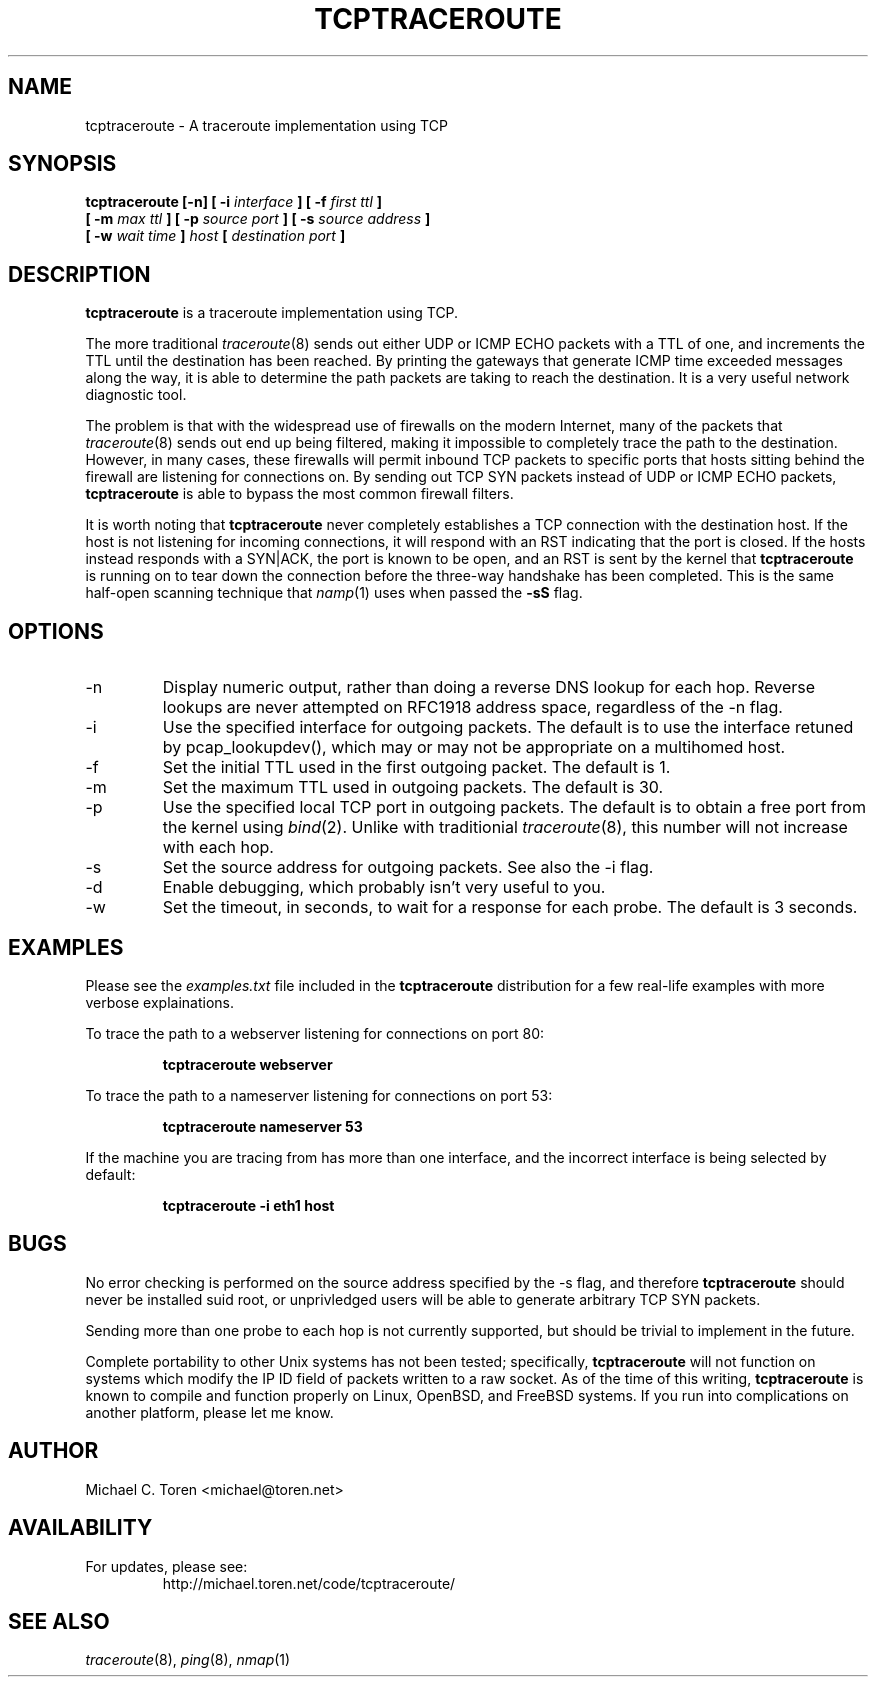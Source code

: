 .TH TCPTRACEROUTE 8 "2001 April 10"
.SH NAME
tcptraceroute \- A traceroute implementation using TCP
.SH SYNOPSIS
.B tcptraceroute [\-n] [ \-i
.I interface
.B ] [ \-f
.I first ttl 
.B ]
.br
.B [ \-m
.I max ttl
.B ] [ \-p
.I source port
.B ] [ \-s
.I source address
.B ]
.br
.B [ \-w
.I wait time
.B ]
.I host
.B [
.I destination port
.B ]
.SH DESCRIPTION
.B tcptraceroute
is a traceroute implementation using TCP.
.P
The more traditional
.IR traceroute (8)
sends out either UDP or ICMP ECHO packets with a TTL of one, and increments
the TTL until the destination has been reached.  By printing the gateways that
generate ICMP time exceeded messages along the way, it is able to determine the
path packets are taking to reach the destination.  It is a very useful network
diagnostic tool.
.P
The problem is that with the widespread use of firewalls on the modern
Internet, many of the packets that
.IR traceroute (8)
sends out end up being filtered, making it impossible to completely trace the
path to the destination.  However, in many cases, these firewalls will permit
inbound TCP packets to specific ports that hosts sitting behind the
firewall are listening for connections on.  By sending out TCP SYN packets
instead of UDP or ICMP ECHO packets,
.B tcptraceroute
is able to bypass the most common firewall filters.
.P
It is worth noting that 
.B tcptraceroute
never completely establishes a TCP connection with the destination host.
If the host is not listening for incoming connections, it will respond with
an RST indicating that the port is closed.  If the hosts instead responds
with a SYN|ACK, the port is known to be open, and an RST is sent by the
kernel that
.B tcptraceroute
is running on to tear down the connection before the three\-way handshake has
been completed.  This is the same half\-open scanning technique that
.IR namp (1)
uses when passed the
.BR \-sS
flag.
.SH OPTIONS
.IP \-n
Display numeric output, rather than doing a reverse DNS lookup for each hop.
Reverse lookups are never attempted on RFC1918 address space, regardless of
the \-n flag.
.IP \-i
Use the specified interface for outgoing packets.  The default is to use
the interface retuned by pcap_lookupdev(), which may or may not be
appropriate on a multihomed host.
.IP \-f
Set the initial TTL used in the first outgoing packet.  The default is 1.
.IP \-m
Set the maximum TTL used in outgoing packets.  The default is 30.
.IP \-p
Use the specified local TCP port in outgoing packets.  The default is to
obtain a free port from the kernel using
.IR bind (2).
Unlike with traditionial
.IR traceroute (8),
this number will not increase with each hop.
.IP \-s
Set the source address for outgoing packets.  See also the \-i flag.
.IP \-d
Enable debugging, which probably isn't very useful to you.
.IP \-w
Set the timeout, in seconds, to wait for a response for each probe.  The
default is 3 seconds.
.SH EXAMPLES
Please see the
.I examples.txt
file included in the
.B tcptraceroute
distribution for a few real\-life examples with more verbose
explainations.
.P
To trace the path to a webserver listening for connections on port 80:
.P
.RS
.B tcptraceroute webserver
.RE
.P
To trace the path to a nameserver listening for connections on port 53:
.P
.RS
.B tcptraceroute nameserver 53
.RE
.P
If the machine you are tracing from has more than one interface, and
the incorrect interface is being selected by default:
.P
.RS
.B tcptraceroute \-i eth1 host 
.RE
.P
.SH BUGS
No error checking is performed on the source address specified by the \-s
flag, and therefore
.B
tcptraceroute
should never be installed suid root, or unprivledged users will be able to
generate arbitrary TCP SYN packets.
.P
Sending more than one probe to each hop is not currently supported, but
should be trivial to implement in the future.
.P
Complete portability to other Unix systems has not been tested;
specifically,
.B
tcptraceroute
will not function on systems which modify the IP ID field of
packets written to a raw socket.  As of the time of this writing,
.B
tcptraceroute
is known to compile and function properly on Linux, OpenBSD, and FreeBSD
systems.  If you run into complications on another platform, please let
me know.
.SH AUTHOR
Michael C. Toren <michael@toren.net>
.SH AVAILABILITY
For updates, please see:
.br
.RS
http://michael.toren.net/code/tcptraceroute/
.RE
.SH "SEE ALSO"
.IR traceroute (8),
.IR ping (8),
.IR nmap (1)
